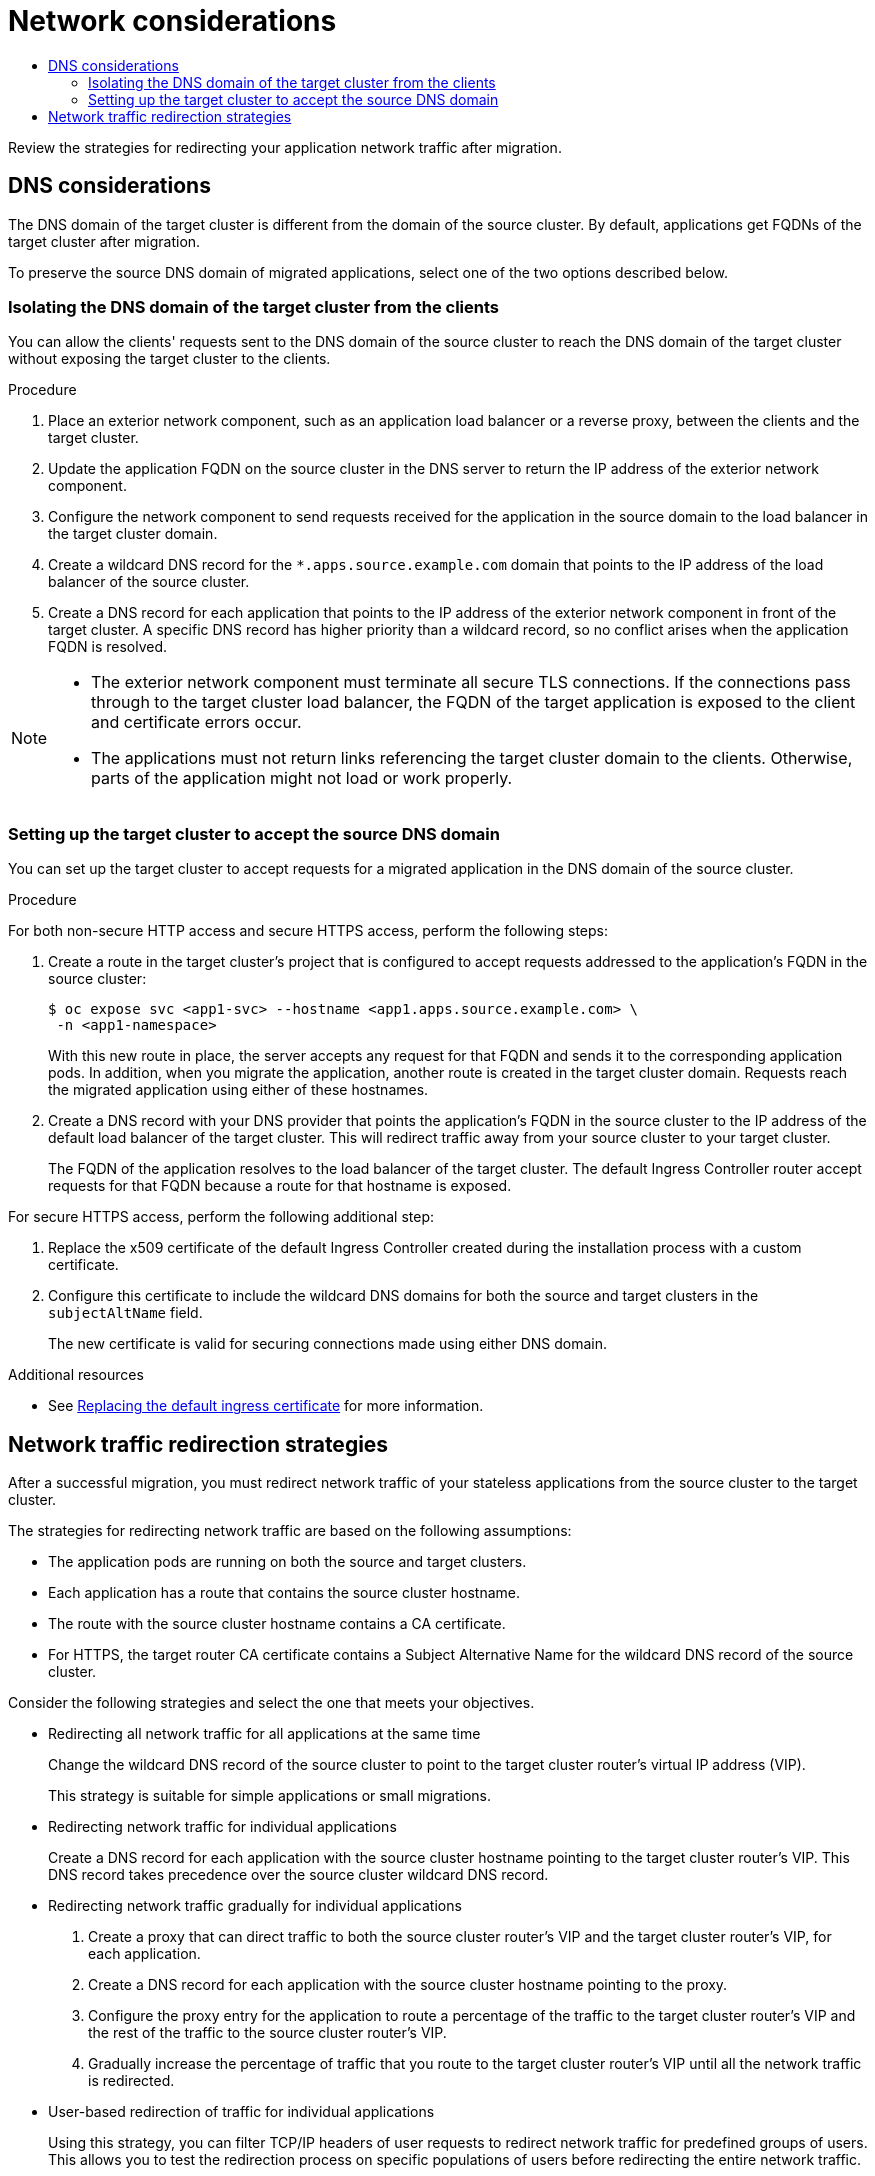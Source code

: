 :_mod-docs-content-type: ASSEMBLY
[id="network-considerations-mtc"]
= Network considerations
// The {product-title} attribute provides the context-sensitive name of the relevant OpenShift distribution, for example, "OpenShift Container Platform" or "OKD". The {product-version} attribute provides the product version relative to the distribution, for example "4.9".
// {product-title} and {product-version} are parsed when AsciiBinder queries the _distro_map.yml file in relation to the base branch of a pull request.
// See https://github.com/openshift/openshift-docs/blob/main/contributing_to_docs/doc_guidelines.adoc#product-name-and-version for more information on this topic.
// Other common attributes are defined in the following lines:
:data-uri:
:icons:
:experimental:
:toc: macro
:toc-title:
:imagesdir: images
:prewrap!:
:op-system-first: Red Hat Enterprise Linux CoreOS (RHCOS)
:op-system: RHCOS
:op-system-lowercase: rhcos
:op-system-base: RHEL
:op-system-base-full: Red Hat Enterprise Linux (RHEL)
:op-system-version: 8.x
:tsb-name: Template Service Broker
:kebab: image:kebab.png[title="Options menu"]
:rh-openstack-first: Red Hat OpenStack Platform (RHOSP)
:rh-openstack: RHOSP
:ai-full: Assisted Installer
:ai-version: 2.3
:cluster-manager-first: Red Hat OpenShift Cluster Manager
:cluster-manager: OpenShift Cluster Manager
:cluster-manager-url: link:https://console.redhat.com/openshift[OpenShift Cluster Manager Hybrid Cloud Console]
:cluster-manager-url-pull: link:https://console.redhat.com/openshift/install/pull-secret[pull secret from the Red Hat OpenShift Cluster Manager]
:insights-advisor-url: link:https://console.redhat.com/openshift/insights/advisor/[Insights Advisor]
:hybrid-console: Red Hat Hybrid Cloud Console
:hybrid-console-second: Hybrid Cloud Console
:oadp-first: OpenShift API for Data Protection (OADP)
:oadp-full: OpenShift API for Data Protection
:oc-first: pass:quotes[OpenShift CLI (`oc`)]
:product-registry: OpenShift image registry
:rh-storage-first: Red Hat OpenShift Data Foundation
:rh-storage: OpenShift Data Foundation
:rh-rhacm-first: Red Hat Advanced Cluster Management (RHACM)
:rh-rhacm: RHACM
:rh-rhacm-version: 2.8
:sandboxed-containers-first: OpenShift sandboxed containers
:sandboxed-containers-operator: OpenShift sandboxed containers Operator
:sandboxed-containers-version: 1.3
:sandboxed-containers-version-z: 1.3.3
:sandboxed-containers-legacy-version: 1.3.2
:cert-manager-operator: cert-manager Operator for Red Hat OpenShift
:secondary-scheduler-operator-full: Secondary Scheduler Operator for Red Hat OpenShift
:secondary-scheduler-operator: Secondary Scheduler Operator
// Backup and restore
:velero-domain: velero.io
:velero-version: 1.11
:launch: image:app-launcher.png[title="Application Launcher"]
:mtc-short: MTC
:mtc-full: Migration Toolkit for Containers
:mtc-version: 1.8
:mtc-version-z: 1.8.0
// builds (Valid only in 4.11 and later)
:builds-v2title: Builds for Red Hat OpenShift
:builds-v2shortname: OpenShift Builds v2
:builds-v1shortname: OpenShift Builds v1
//gitops
:gitops-title: Red Hat OpenShift GitOps
:gitops-shortname: GitOps
:gitops-ver: 1.1
:rh-app-icon: image:red-hat-applications-menu-icon.jpg[title="Red Hat applications"]
//pipelines
:pipelines-title: Red Hat OpenShift Pipelines
:pipelines-shortname: OpenShift Pipelines
:pipelines-ver: pipelines-1.12
:pipelines-version-number: 1.12
:tekton-chains: Tekton Chains
:tekton-hub: Tekton Hub
:artifact-hub: Artifact Hub
:pac: Pipelines as Code
//odo
:odo-title: odo
//OpenShift Kubernetes Engine
:oke: OpenShift Kubernetes Engine
//OpenShift Platform Plus
:opp: OpenShift Platform Plus
//openshift virtualization (cnv)
:VirtProductName: OpenShift Virtualization
:VirtVersion: 4.14
:KubeVirtVersion: v0.59.0
:HCOVersion: 4.14.0
:CNVNamespace: openshift-cnv
:CNVOperatorDisplayName: OpenShift Virtualization Operator
:CNVSubscriptionSpecSource: redhat-operators
:CNVSubscriptionSpecName: kubevirt-hyperconverged
:delete: image:delete.png[title="Delete"]
//distributed tracing
:DTProductName: Red Hat OpenShift distributed tracing platform
:DTShortName: distributed tracing platform
:DTProductVersion: 2.9
:JaegerName: Red Hat OpenShift distributed tracing platform (Jaeger)
:JaegerShortName: distributed tracing platform (Jaeger)
:JaegerVersion: 1.47.0
:OTELName: Red Hat OpenShift distributed tracing data collection
:OTELShortName: distributed tracing data collection
:OTELOperator: Red Hat OpenShift distributed tracing data collection Operator
:OTELVersion: 0.81.0
:TempoName: Red Hat OpenShift distributed tracing platform (Tempo)
:TempoShortName: distributed tracing platform (Tempo)
:TempoOperator: Tempo Operator
:TempoVersion: 2.1.1
//logging
:logging-title: logging subsystem for Red Hat OpenShift
:logging-title-uc: Logging subsystem for Red Hat OpenShift
:logging: logging subsystem
:logging-uc: Logging subsystem
//serverless
:ServerlessProductName: OpenShift Serverless
:ServerlessProductShortName: Serverless
:ServerlessOperatorName: OpenShift Serverless Operator
:FunctionsProductName: OpenShift Serverless Functions
//service mesh v2
:product-dedicated: Red Hat OpenShift Dedicated
:product-rosa: Red Hat OpenShift Service on AWS
:SMProductName: Red Hat OpenShift Service Mesh
:SMProductShortName: Service Mesh
:SMProductVersion: 2.4.4
:MaistraVersion: 2.4
//Service Mesh v1
:SMProductVersion1x: 1.1.18.2
//Windows containers
:productwinc: Red Hat OpenShift support for Windows Containers
// Red Hat Quay Container Security Operator
:rhq-cso: Red Hat Quay Container Security Operator
// Red Hat Quay
:quay: Red Hat Quay
:sno: single-node OpenShift
:sno-caps: Single-node OpenShift
//TALO and Redfish events Operators
:cgu-operator-first: Topology Aware Lifecycle Manager (TALM)
:cgu-operator-full: Topology Aware Lifecycle Manager
:cgu-operator: TALM
:redfish-operator: Bare Metal Event Relay
//Formerly known as CodeReady Containers and CodeReady Workspaces
:openshift-local-productname: Red Hat OpenShift Local
:openshift-dev-spaces-productname: Red Hat OpenShift Dev Spaces
// Factory-precaching-cli tool
:factory-prestaging-tool: factory-precaching-cli tool
:factory-prestaging-tool-caps: Factory-precaching-cli tool
:openshift-networking: Red Hat OpenShift Networking
// TODO - this probably needs to be different for OKD
//ifdef::openshift-origin[]
//:openshift-networking: OKD Networking
//endif::[]
// logical volume manager storage
:lvms-first: Logical volume manager storage (LVM Storage)
:lvms: LVM Storage
//Operator SDK version
:osdk_ver: 1.31.0
//Operator SDK version that shipped with the previous OCP 4.x release
:osdk_ver_n1: 1.28.0
//Next-gen (OCP 4.14+) Operator Lifecycle Manager, aka "v1"
:olmv1: OLM 1.0
:olmv1-first: Operator Lifecycle Manager (OLM) 1.0
:ztp-first: GitOps Zero Touch Provisioning (ZTP)
:ztp: GitOps ZTP
:3no: three-node OpenShift
:3no-caps: Three-node OpenShift
:run-once-operator: Run Once Duration Override Operator
// Web terminal
:web-terminal-op: Web Terminal Operator
:devworkspace-op: DevWorkspace Operator
:secrets-store-driver: Secrets Store CSI driver
:secrets-store-operator: Secrets Store CSI Driver Operator
//AWS STS
:sts-first: Security Token Service (STS)
:sts-full: Security Token Service
:sts-short: STS
//Cloud provider names
//AWS
:aws-first: Amazon Web Services (AWS)
:aws-full: Amazon Web Services
:aws-short: AWS
//GCP
:gcp-first: Google Cloud Platform (GCP)
:gcp-full: Google Cloud Platform
:gcp-short: GCP
//alibaba cloud
:alibaba: Alibaba Cloud
// IBM Cloud VPC
:ibmcloudVPCProductName: IBM Cloud VPC
:ibmcloudVPCRegProductName: IBM(R) Cloud VPC
// IBM Cloud
:ibm-cloud-bm: IBM Cloud Bare Metal (Classic)
:ibm-cloud-bm-reg: IBM Cloud(R) Bare Metal (Classic)
// IBM Power
:ibmpowerProductName: IBM Power
:ibmpowerRegProductName: IBM(R) Power
// IBM zSystems
:ibmzProductName: IBM Z
:ibmzRegProductName: IBM(R) Z
:linuxoneProductName: IBM(R) LinuxONE
//Azure
:azure-full: Microsoft Azure
:azure-short: Azure
//vSphere
:vmw-full: VMware vSphere
:vmw-short: vSphere
//Oracle
:oci-first: Oracle(R) Cloud Infrastructure
:oci: OCI
:ocvs-first: Oracle(R) Cloud VMware Solution (OCVS)
:ocvs: OCVS
:context: network-considerations-mtc

toc::[]

Review the strategies for redirecting your application network traffic after migration.

[id="dns-considerations_{context}"]
== DNS considerations

The DNS domain of the target cluster is different from the domain of the source cluster. By default, applications get FQDNs of the target cluster after migration.

To preserve the source DNS domain of migrated applications, select one of the two options described below.

:leveloffset: +2

// Module included in the following assemblies:
//
// * migrating_from_ocp_3_to_4/planning-considerations-3-4.adoc
// * migration_toolkit_for_containers/network-considerations-mtc.adoc

:_mod-docs-content-type: PROCEDURE
[id="migration-isolating-dns-domain-of-target-cluster-from-clients_{context}"]
= Isolating the DNS domain of the target cluster from the clients

You can allow the clients' requests sent to the DNS domain of the source cluster to reach the DNS domain of the target cluster without exposing the target cluster to the clients.

.Procedure

. Place an exterior network component, such as an application load balancer or a reverse proxy, between the clients and the target cluster.

. Update the application FQDN on the source cluster in the DNS server to return the IP address of the exterior network component.

. Configure the network component to send requests received for the application in the source domain to the load balancer in the target cluster domain.

. Create a wildcard DNS record for the `*.apps.source.example.com` domain that points to the IP address of the load balancer of the source cluster.

. Create a DNS record for each application that points to the IP address of the exterior network component in front of the target cluster. A specific DNS record has higher priority than a wildcard record, so no conflict arises when the application FQDN is resolved.

[NOTE]
====
* The exterior network component must terminate all secure TLS connections. If the connections pass through to the target cluster load balancer, the FQDN of the target application is exposed to the client and certificate errors occur.

* The applications must not return links referencing the target cluster domain to the clients. Otherwise, parts of the application might not load or work properly.
====

:leveloffset!:
:leveloffset: +2

// Module included in the following assemblies:
//
// * migrating_from_ocp_3_to_4/planning-considerations-3-4.adoc
// * migration_toolkit_for_containers/network-considerations-mtc.adoc

:_mod-docs-content-type: PROCEDURE
[id="migration-setting-up-target-cluster-to-accept-source-dns-domain_{context}"]
= Setting up the target cluster to accept the source DNS domain

You can set up the target cluster to accept requests for a migrated application in the DNS domain of the source cluster.

.Procedure

For both non-secure HTTP access and secure HTTPS access, perform the following steps:

. Create a route in the target cluster's project that is configured to accept requests addressed to the application's FQDN in the source cluster:
+
[source,terminal]
----
$ oc expose svc <app1-svc> --hostname <app1.apps.source.example.com> \
 -n <app1-namespace>
----
+
With this new route in place, the server accepts any request for that FQDN and sends it to the corresponding application pods.
In addition, when you migrate the application, another route is created in the target cluster domain. Requests reach the migrated application using either of these hostnames.

. Create a DNS record with your DNS provider that points the application's FQDN in the source cluster to the IP address of the default load balancer of the target cluster. This will redirect traffic away from your source cluster to your target cluster.
+
The FQDN of the application resolves to the load balancer of the target cluster. The default Ingress Controller router accept requests for that FQDN because a route for that hostname is exposed.

For secure HTTPS access, perform the following additional step:

. Replace the x509 certificate of the default Ingress Controller created during the installation process with a custom certificate.
. Configure this certificate to include the wildcard DNS domains for both the source and target clusters in the `subjectAltName` field.
+
The new certificate is valid for securing connections made using either DNS domain.

:leveloffset!:

[role="_additional-resources"]
.Additional resources

* See xref:../security/certificates/replacing-default-ingress-certificate.adoc#replacing-default-ingress[Replacing the default ingress certificate] for more information.

:leveloffset: +1

// Module included in the following assemblies:
//
// * migrating_from_ocp_3_to_4/planning-considerations-3-4.adoc
// * migration_toolkit_for_containers/network-considerations-mtc.adoc

[id="migration-network-traffic-redirection-strategies_{context}"]
= Network traffic redirection strategies

After a successful migration, you must redirect network traffic of your stateless applications from the source cluster to the target cluster.

The strategies for redirecting network traffic are based on the following assumptions:

* The application pods are running on both the source and target clusters.
* Each application has a route that contains the source cluster hostname.
* The route with the source cluster hostname contains a CA certificate.
* For HTTPS, the target router CA certificate contains a Subject Alternative Name for the wildcard DNS record of the source cluster.

Consider the following strategies and select the one that meets your objectives.

* Redirecting all network traffic for all applications at the same time
+
Change the wildcard DNS record of the source cluster to point to the target cluster router's virtual IP address (VIP).
+
This strategy is suitable for simple applications or small migrations.

* Redirecting network traffic for individual applications
+
Create a DNS record for each application with the source cluster hostname pointing to the target cluster router's VIP. This DNS record takes precedence over the source cluster wildcard DNS record.

* Redirecting network traffic gradually for individual applications

. Create a proxy that can direct traffic to both the source cluster router's VIP and the target cluster router's VIP, for each application.
. Create a DNS record for each application with the source cluster hostname pointing to the proxy.
. Configure the proxy entry for the application to route a percentage of the traffic to the target cluster router's VIP and the rest of the traffic to the source cluster router's VIP.
. Gradually increase the percentage of traffic that you route to the target cluster router's VIP until all the network traffic is redirected.

* User-based redirection of traffic for individual applications
+
Using this strategy, you can filter TCP/IP headers of user requests to redirect network traffic for predefined groups of users. This allows you to test the redirection process on specific populations of users before redirecting the entire network traffic.

. Create a proxy that can direct traffic to both the source cluster router's VIP and the target cluster router's VIP, for each application.
. Create a DNS record for each application with the source cluster hostname pointing to the proxy.
. Configure the proxy entry for the application to route traffic matching a given header pattern, such as `test customers`, to the target cluster router's VIP and the rest of the traffic to the source cluster router's VIP.
. Redirect traffic to the target cluster router's VIP in stages until all the traffic is on the target cluster router's VIP.

:leveloffset!:

//# includes=_attributes/common-attributes,modules/migration-isolating-dns-domain-of-target-cluster-from-clients,modules/migration-setting-up-target-cluster-to-accept-source-dns-domain,modules/migration-network-traffic-redirection-strategies
